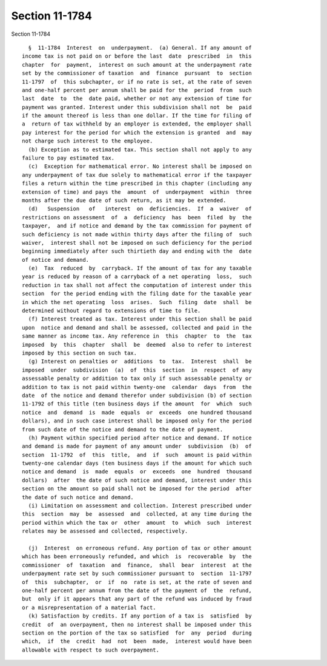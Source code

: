 Section 11-1784
===============

Section 11-1784 ::    
        
     
        §  11-1784  Interest  on  underpayment.  (a) General. If any amount of
      income tax is not paid on or before the last  date  prescribed  in  this
      chapter  for  payment,  interest on such amount at the underpayment rate
      set by the commissioner of taxation  and  finance  pursuant  to  section
      11-1797  of  this subchapter, or if no rate is set, at the rate of seven
      and one-half percent per annum shall be paid for the  period  from  such
      last  date  to  the  date paid, whether or not any extension of time for
      payment was granted. Interest under this subdivision shall not  be  paid
      if the amount thereof is less than one dollar. If the time for filing of
      a  return of tax withheld by an employer is extended, the employer shall
      pay interest for the period for which the extension is granted  and  may
      not charge such interest to the employee.
        (b) Exception as to estimated tax. This section shall not apply to any
      failure to pay estimated tax.
        (c)  Exception for mathematical error. No interest shall be imposed on
      any underpayment of tax due solely to mathematical error if the taxpayer
      files a return within the time prescribed in this chapter (including any
      extension of time) and pays the  amount  of  underpayment  within  three
      months after the due date of such return, as it may be extended.
        (d)   Suspension   of   interest  on  deficiencies.  If  a  waiver  of
      restrictions on assessment  of  a  deficiency  has  been  filed  by  the
      taxpayer,  and if notice and demand by the tax commission for payment of
      such deficiency is not made within thirty days after the filing of  such
      waiver,  interest shall not be imposed on such deficiency for the period
      beginning immediately after such thirtieth day and ending with the  date
      of notice and demand.
        (e)  Tax  reduced  by  carryback. If the amount of tax for any taxable
      year is reduced by reason of a carryback of a net operating  loss,  such
      reduction in tax shall not affect the computation of interest under this
      section  for the period ending with the filing date for the taxable year
      in which the net operating  loss  arises.  Such  filing  date  shall  be
      determined without regard to extensions of time to file.
        (f) Interest treated as tax. Interest under this section shall be paid
      upon  notice and demand and shall be assessed, collected and paid in the
      same manner as income tax. Any reference in  this  chapter  to  the  tax
      imposed  by  this  chapter  shall  be  deemed  also to refer to interest
      imposed by this section on such tax.
        (g) Interest on penalties or  additions  to  tax.  Interest  shall  be
      imposed  under  subdivision  (a)  of  this  section  in  respect  of any
      assessable penalty or addition to tax only if such assessable penalty or
      addition to tax is not paid within twenty-one  calendar  days  from  the
      date  of the notice and demand therefor under subdivision (b) of section
      11-1792 of this title (ten business days if the amount  for  which  such
      notice  and  demand  is  made  equals  or  exceeds  one hundred thousand
      dollars), and in such case interest shall be imposed only for the period
      from such date of the notice and demand to the date of payment.
        (h) Payment within specified period after notice and demand. If notice
      and demand is made for payment of any amount under  subdivision  (b)  of
      section  11-1792  of  this  title,  and  if  such  amount is paid within
      twenty-one calendar days (ten business days if the amount for which such
      notice and demand  is  made  equals  or  exceeds  one  hundred  thousand
      dollars)  after  the date of such notice and demand, interest under this
      section on the amount so paid shall not be imposed for the period  after
      the date of such notice and demand.
        (i) Limitation on assessment and collection. Interest prescribed under
      this  section  may  be  assessed  and  collected, at any time during the
      period within which the tax or  other  amount  to  which  such  interest
      relates may be assessed and collected, respectively.
    
        (j)  Interest  on erroneous refund. Any portion of tax or other amount
      which has been erroneously refunded, and which  is  recoverable  by  the
      commissioner  of  taxation  and  finance,  shall  bear  interest  at the
      underpayment rate set by such commissioner pursuant to  section  11-1797
      of  this  subchapter,  or  if  no  rate is set, at the rate of seven and
      one-half percent per annum from the date of the payment of  the  refund,
      but  only if it appears that any part of the refund was induced by fraud
      or a misrepresentation of a material fact.
        (k) Satisfaction by credits. If any portion of a tax is  satisfied  by
      credit  of  an overpayment, then no interest shall be imposed under this
      section on the portion of the tax so satisfied  for  any  period  during
      which,  if  the  credit  had  not  been  made,  interest would have been
      allowable with respect to such overpayment.
    
    
    
    
    
    
    